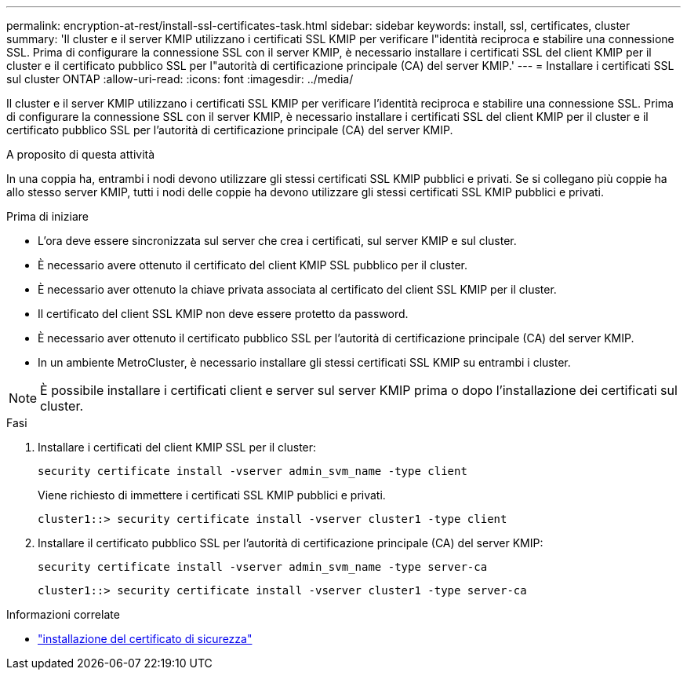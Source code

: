 ---
permalink: encryption-at-rest/install-ssl-certificates-task.html 
sidebar: sidebar 
keywords: install, ssl, certificates, cluster 
summary: 'Il cluster e il server KMIP utilizzano i certificati SSL KMIP per verificare l"identità reciproca e stabilire una connessione SSL. Prima di configurare la connessione SSL con il server KMIP, è necessario installare i certificati SSL del client KMIP per il cluster e il certificato pubblico SSL per l"autorità di certificazione principale (CA) del server KMIP.' 
---
= Installare i certificati SSL sul cluster ONTAP
:allow-uri-read: 
:icons: font
:imagesdir: ../media/


[role="lead"]
Il cluster e il server KMIP utilizzano i certificati SSL KMIP per verificare l'identità reciproca e stabilire una connessione SSL. Prima di configurare la connessione SSL con il server KMIP, è necessario installare i certificati SSL del client KMIP per il cluster e il certificato pubblico SSL per l'autorità di certificazione principale (CA) del server KMIP.

.A proposito di questa attività
In una coppia ha, entrambi i nodi devono utilizzare gli stessi certificati SSL KMIP pubblici e privati. Se si collegano più coppie ha allo stesso server KMIP, tutti i nodi delle coppie ha devono utilizzare gli stessi certificati SSL KMIP pubblici e privati.

.Prima di iniziare
* L'ora deve essere sincronizzata sul server che crea i certificati, sul server KMIP e sul cluster.
* È necessario avere ottenuto il certificato del client KMIP SSL pubblico per il cluster.
* È necessario aver ottenuto la chiave privata associata al certificato del client SSL KMIP per il cluster.
* Il certificato del client SSL KMIP non deve essere protetto da password.
* È necessario aver ottenuto il certificato pubblico SSL per l'autorità di certificazione principale (CA) del server KMIP.
* In un ambiente MetroCluster, è necessario installare gli stessi certificati SSL KMIP su entrambi i cluster.



NOTE: È possibile installare i certificati client e server sul server KMIP prima o dopo l'installazione dei certificati sul cluster.

.Fasi
. Installare i certificati del client KMIP SSL per il cluster:
+
`security certificate install -vserver admin_svm_name -type client`

+
Viene richiesto di immettere i certificati SSL KMIP pubblici e privati.

+
`cluster1::> security certificate install -vserver cluster1 -type client`

. Installare il certificato pubblico SSL per l'autorità di certificazione principale (CA) del server KMIP:
+
`security certificate install -vserver admin_svm_name -type server-ca`

+
`cluster1::> security certificate install -vserver cluster1 -type server-ca`



.Informazioni correlate
* link:https://docs.netapp.com/us-en/ontap-cli/security-certificate-install.html["installazione del certificato di sicurezza"^]

